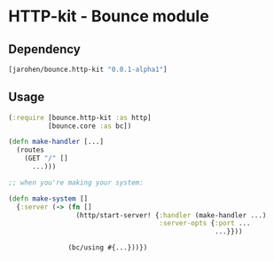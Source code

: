 * HTTP-kit - Bounce module
** Dependency

#+BEGIN_SRC clojure
  [jarohen/bounce.http-kit "0.0.1-alpha1"]
#+END_SRC

** Usage

#+BEGIN_SRC clojure
  (:require [bounce.http-kit :as http]
            [bounce.core :as bc])

  (defn make-handler [...]
    (routes
      (GET "/" []
        ...)))

  ;; when you're making your system:

  (defn make-system []
    {:server (-> (fn []
                   (http/start-server! {:handler (make-handler ...)
                                        :server-opts {:port ...
                                                      ...}}))

                 (bc/using #{...}))})


#+END_SRC
